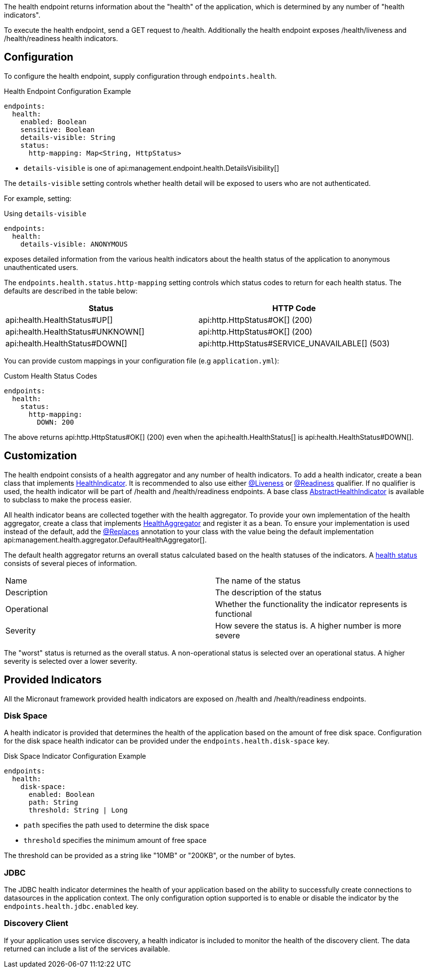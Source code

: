 The health endpoint returns information about the "health" of the application, which is determined by any number of "health indicators".

To execute the health endpoint, send a GET request to /health. Additionally the health endpoint exposes /health/liveness and /health/readiness health indicators.

== Configuration

To configure the health endpoint, supply configuration through `endpoints.health`.

.Health Endpoint Configuration Example
[configuration]
----
endpoints:
  health:
    enabled: Boolean
    sensitive: Boolean
    details-visible: String
    status:
      http-mapping: Map<String, HttpStatus>
----

- `details-visible` is one of api:management.endpoint.health.DetailsVisibility[]

The `details-visible` setting controls whether health detail will be exposed to users who are not authenticated.

For example, setting:

.Using `details-visible`
[configuration]
----
endpoints:
  health:
    details-visible: ANONYMOUS
----

exposes detailed information from the various health indicators about the health status of the application to anonymous unauthenticated users.

The `endpoints.health.status.http-mapping` setting controls which status codes to return for each health status. The defaults are described in the table below:

|===
|Status | HTTP Code

|api:health.HealthStatus#UP[]
|api:http.HttpStatus#OK[] (200)

|api:health.HealthStatus#UNKNOWN[]
|api:http.HttpStatus#OK[] (200)

|api:health.HealthStatus#DOWN[]
|api:http.HttpStatus#SERVICE_UNAVAILABLE[] (503)

|===

You can provide custom mappings in your configuration file (e.g `application.yml`):

.Custom Health Status Codes
[configuration]
----
endpoints:
  health:
    status:
      http-mapping:
        DOWN: 200
----

The above returns api:http.HttpStatus#OK[] (200) even when the api:health.HealthStatus[] is api:health.HealthStatus#DOWN[].

== Customization

The health endpoint consists of a health aggregator and any number of health indicators. To add a health indicator, create a bean class that implements link:{api}/io/micronaut/management/health/indicator/HealthIndicator.html[HealthIndicator]. It is recommended to also use either link:{api}/io/micronaut/management/health/indicator/annotation/Liveness.html[@Liveness] or link:{api}/io/micronaut/management/health/indicator/annotation/Readiness.html[@Readiness] qualifier. If no qualifier is used, the health indicator will be part of /health and /health/readiness endpoints. A base class link:{api}/io/micronaut/management/health/indicator/AbstractHealthIndicator.html[AbstractHealthIndicator] is available to subclass to make the process easier.

All health indicator beans are collected together with the health aggregator. To provide your own implementation of the health aggregator, create a class that implements link:{api}/io/micronaut/management/health/aggregator/HealthAggregator.html[HealthAggregator] and register it as a bean. To ensure your implementation is used instead of the default, add the link:{api}/io/micronaut/context/annotation/Replaces.html[@Replaces] annotation to your class with the value being the default implementation api:management.health.aggregator.DefaultHealthAggregator[].

The default health aggregator returns an overall status calculated based on the health statuses of the indicators. A link:{api}/io/micronaut/health/HealthStatus.html[health status] consists of several pieces of information.

|=======
|Name |The name of the status
|Description |The description of the status
|Operational |Whether the functionality the indicator represents is functional
|Severity |How severe the status is. A higher number is more severe
|=======

The "worst" status is returned as the overall status. A non-operational status is selected over an operational status. A higher severity is selected over a lower severity.

== Provided Indicators

All the Micronaut framework provided health indicators are exposed on /health and /health/readiness endpoints.

=== Disk Space

A health indicator is provided that determines the health of the application based on the amount of free disk space. Configuration for the disk space health indicator can be provided under the `endpoints.health.disk-space` key.

.Disk Space Indicator Configuration Example
[configuration]
----
endpoints:
  health:
    disk-space:
      enabled: Boolean
      path: String
      threshold: String | Long
----

- `path` specifies the path used to determine the disk space
- `threshold` specifies the minimum amount of free space

The threshold can be provided as a string like "10MB" or "200KB", or the number of bytes.

=== JDBC

The JDBC health indicator determines the health of your application based on the ability to successfully create connections to datasources in the application context. The only configuration option supported is to enable or disable the indicator by the `endpoints.health.jdbc.enabled` key.

=== Discovery Client

If your application uses service discovery, a health indicator is included to monitor the health of the discovery client. The data returned can include a list of the services available.
